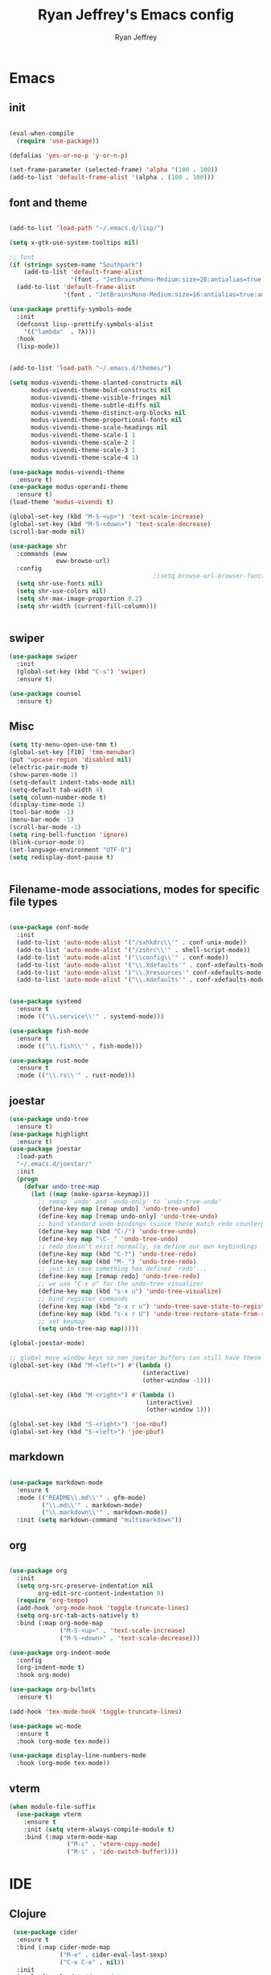 #+TITLE: Ryan Jeffrey's Emacs config
#+AUTHOR: Ryan Jeffrey
#+EMAIL: pwishie@gmail.com
#+OPTIONS: num:nil
    
* Emacs
** init
#+BEGIN_SRC emacs-lisp

(eval-when-compile
  (require 'use-package))

(defalias 'yes-or-no-p 'y-or-n-p)

(set-frame-parameter (selected-frame) 'alpha '(100 . 100))
(add-to-list 'default-frame-alist '(alpha . (100 . 100)))

#+END_SRC
** font and theme
#+BEGIN_SRC emacs-lisp

(add-to-list 'load-path "~/.emacs.d/lisp/")

(setq x-gtk-use-system-tooltips nil)     

;; font
(if (string= system-name "Southpark")
    (add-to-list 'default-frame-alist
                 '(font . "JetBrainsMono-Medium:size=20:antialias=true:autohint=true:family=mono"))
  (add-to-list 'default-frame-alist
               '(font . "JetBrainsMono-Medium:size=16:antialias=true:autohint=true:family=mono")))

(use-package prettify-symbols-mode
  :init 
  (defconst lisp--prettify-symbols-alist
    '(("lambda"  . ?λ)))
  :hook
  (lisp-mode))


(add-to-list 'load-path "~/.emacs.d/themes/")

(setq modus-vivendi-theme-slanted-constructs nil
      modus-vivendi-theme-bold-constructs nil
      modus-vivendi-theme-visible-fringes nil
      modus-vivendi-theme-subtle-diffs nil
      modus-vivendi-theme-distinct-org-blocks nil
      modus-vivendi-theme-proportional-fonts nil
      modus-vivendi-theme-scale-headings nil
      modus-vivendi-theme-scale-1 1
      modus-vivendi-theme-scale-2 1
      modus-vivendi-theme-scale-3 1
      modus-vivendi-theme-scale-4 1)

(use-package modus-vivendi-theme
  :ensure t)
(use-package modus-operandi-theme
  :ensure t)
(load-theme 'modus-vivendi t)

(global-set-key (kbd "M-S-<up>") 'text-scale-increase)
(global-set-key (kbd "M-S-<down>") 'text-scale-decrease)
(scroll-bar-mode nil)

(use-package shr
  :commands (eww
             eww-browse-url)
  :config
                                        ;(setq browse-url-browser-function 'eww-browse-url)
  (setq shr-use-fonts nil)
  (setq shr-use-colors nil)
  (setq shr-max-image-proportion 0.2)
  (setq shr-width (current-fill-column)))


#+END_SRC
** swiper
#+BEGIN_SRC emacs-lisp
(use-package swiper
  :init
  (global-set-key (kbd "C-s") 'swiper)
  :ensure t)

(use-package counsel
  :ensure t)

#+END_SRC

** Misc
#+BEGIN_SRC emacs-lisp
(setq tty-menu-open-use-tmm t)
(global-set-key [f10] 'tmm-menubar)
(put 'upcase-region 'disabled nil)
(electric-pair-mode t)
(show-paren-mode 1)
(setq-default indent-tabs-mode nil)
(setq-default tab-width 4)
(setq column-number-mode t)
(display-time-mode 1)
(tool-bar-mode -1)
(menu-bar-mode -1) 
(scroll-bar-mode -1)
(setq ring-bell-function 'ignore)
(blink-cursor-mode 0)
(set-language-environment "UTF-8")
(setq redisplay-dont-pause t)


#+END_SRC

** Filename-mode associations, modes for specific file types
#+BEGIN_SRC emacs-lisp

(use-package conf-mode
  :init
  (add-to-list 'auto-mode-alist '("/sxhkdrc\\'" . conf-unix-mode))
  (add-to-list 'auto-mode-alist '("/zshrc\\'" . shell-script-mode))
  (add-to-list 'auto-mode-alist '("\\config\\'" . conf-mode))
  (add-to-list 'auto-mode-alist '("\\.Xdefaults'" . conf-xdefaults-mode))
  (add-to-list 'auto-mode-alist '("\\.Xresources'" conf-xdefaults-mode))
  (add-to-list 'auto-mode-alist '("\\.Xdefaults'" . conf-xdefaults-mode)))


(use-package systemd
  :ensure t
  :mode (("\\.service\\'" . systemd-mode)))

(use-package fish-mode
  :ensure t
  :mode (("\\.fish\\'" . fish-mode)))

(use-package rust-mode
  :ensure t
  :mode (("\\.rs\\'" . rust-mode)))

#+END_SRC
** joestar
#+BEGIN_SRC emacs-lisp
(use-package undo-tree
  :ensure t)
(use-package highlight
  :ensure t)
(use-package joestar
  :load-path 
  "~/.emacs.d/joestar/"
  :init
  (progn
    (defvar undo-tree-map
      (let ((map (make-sparse-keymap)))
        ;; remap `undo' and `undo-only' to `undo-tree-undo'
        (define-key map [remap undo] 'undo-tree-undo)
        (define-key map [remap undo-only] 'undo-tree-undo)
        ;; bind standard undo bindings (since these match redo counterparts)
        (define-key map (kbd "C-/") 'undo-tree-undo)
        (define-key map "\C-_" 'undo-tree-undo)
        ;; redo doesn't exist normally, so define our own keybindings
        (define-key map (kbd "C-?") 'undo-tree-redo)
        (define-key map (kbd "M-_") 'undo-tree-redo)
        ;; just in case something has defined `redo'...
        (define-key map [remap redo] 'undo-tree-redo)
        ;; we use "C-x u" for the undo-tree visualizer
        (define-key map (kbd "s-x u") 'undo-tree-visualize)
        ;; bind register commands
        (define-key map (kbd "s-x r u") 'undo-tree-save-state-to-register)
        (define-key map (kbd "s-x r U") 'undo-tree-restore-state-from-register)
        ;; set keymap
        (setq undo-tree-map map)))))

(global-joestar-mode)

;; global move window keys so non joestar buffers can still have these bindings
(global-set-key (kbd "M-<left>") #'(lambda ()
                                     (interactive)
                                     (other-window -1)))

(global-set-key (kbd "M-<right>") #'(lambda ()
                                      (interactive)
                                      (other-window 1)))

(global-set-key (kbd "S-<right>") 'joe-nbuf)
(global-set-key (kbd "S-<left>") 'joe-pbuf)

#+END_SRC
** markdown
#+begin_src emacs-lisp

(use-package markdown-mode
  :ensure t
  :mode (("README\\.md\\'" . gfm-mode)
         ("\\.md\\'" . markdown-mode)
         ("\\.markdown\\'" . markdown-mode))
  :init (setq markdown-command "multimarkdown"))

#+end_src
** org
#+BEGIN_SRC emacs-lisp

(use-package org
  :init 
  (setq org-src-preserve-indentation nil 
        org-edit-src-content-indentation 0)
  (require 'org-tempo)
  (add-hook 'org-mode-hook 'toggle-truncate-lines)
  (setq org-src-tab-acts-natively t)
  :bind (:map org-mode-map
              ("M-S-<up>" . 'text-scale-increase)
              ("M-S-<down>" . 'text-scale-decrease)))

(use-package org-indent-mode
  :config
  (org-indent-mode t)
  :hook org-mode)

(use-package org-bullets
  :ensure t)

(add-hook 'tex-mode-hook 'toggle-truncate-lines)

(use-package wc-mode
  :ensure t
  :hook (org-mode tex-mode))

(use-package display-line-numbers-mode
  :hook (org-mode tex-mode))

#+End_src
** vterm
#+BEGIN_SRC emacs-lisp
(when module-file-suffix
  (use-package vterm
    :ensure t
    :init (setq vterm-always-compile-module t)
    :bind (:map vterm-mode-map
                ("M-c" . 'vterm-copy-mode)
                ("M-i" . 'ido-switch-buffer))))

#+END_SRC
* IDE
** Clojure 
#+begin_src emacs-lisp
 (use-package cider
  :ensure t
  :bind (:map cider-mode-map
              ("M-e" . cider-eval-last-sexp)
              ("C-x C-e" . nil))
  :init
  (eval-after-load "cider-mode"
    '(define-key cider-mode-map (kbd "C-x") 'joe-nextword)))

(use-package clojure-mode
  :ensure t)
#+end_src
** all programming languages
*** todos
#+BEGIN_SRC emacs-lisp
(use-package fic-mode
  :ensure t
  :init (add-hook 'prog-mode-hook 'fic-mode)
  :config
  (fic-mode t))

#+END_SRC
*** company
#+begin_src emacs-lisp
(use-package company
  :ensure t
  :init (add-hook 'prog-mode-hook 'company-mode)
  :bind (:map company-active-map
              ("C-n" . company-select-next)
              ("C-p" . company-select-previous))
  :config
  (setq company-idle-delay 0.3)
  (setq company-tooltip-align-annotations t) ; aligns annotation to the right hand side
  (setq company-minimum-prefix-length 1))
#+end_src
*** flycheck
#+begin_src emacs-lisp
(use-package flycheck
  :ensure t
  :init (add-hook 'prog-mode-hook 'flycheck-mode)) ; global 

#+end_src

** magit
#+begin_src emacs-lisp
(use-package magit
  :ensure t
  :init
;  (add-hook 'after-init-hook '(lambda ()
;                                (global-magit-file-mode -1)))
)
#+end_src
** Misc
#+BEGIN_SRC emacs-lisp
(defun insert-current-date ()
  (interactive)
  (insert (shell-command-to-string "echo -n $(date +%Y-%m-%d)")))

(use-package emojify
  :ensure t
  :init (global-emojify-mode))

(use-package gitignore-mode
  :ensure t
  :init
  (add-to-list 'auto-mode-alist '("\\.gitignore\\'" . gitignore-mode)) )

(use-package rainbow-mode
  :ensure t
  :hook (web-mode emacs-lisp-mode))

(use-package crontab-mode
  :ensure t)

#+END_SRC
** html 
#+BEGIN_SRC emacs-lisp
(use-package web-mode
  :ensure t
  :config
  (add-to-list 'auto-mode-alist '("\\.api\\'" . web-mode))
  (add-to-list 'auto-mode-alist '("/some/react/path/.*\\.js[x]?\\'" . web-mode))

  (setq web-mode-markup-indent-offset 2)
  (setq web-mode-css-indent-offset 2)
  (setq web-mode-code-indent-offset 2)
  (setq web-mode-engines-alist
        '(("php"    . "\\.phtml\\'")
          ("blade"  . "\\.blade\\.")
          ("handlebars" . "\\.handlebars\\'")))

  (setq web-mode-content-types-alist
        '(("json" . "/some/path/.*\\.api\\'")
          ("xml"  . "/other/path/.*\\.api\\'")
          ("jsx"  . "/some/react/path/.*\\.js[x]?\\'")))
  (setq web-mode-markup-indent-offset 2)
  (add-to-list 'auto-mode-alist '("\\.phtml\\'" . web-mode))
  (add-to-list 'auto-mode-alist '("\\.tpl\\.php\\'" . web-mode))
  (add-to-list 'auto-mode-alist '("\\.[agj]sp\\'" . web-mode))
  (add-to-list 'auto-mode-alist '("\\.as[cp]x\\'" . web-mode))
  (add-to-list 'auto-mode-alist '("\\.erb\\'" . web-mode))
  (add-to-list 'auto-mode-alist '("\\.mustache\\'" . web-mode))
  (add-to-list 'auto-mode-alist '("\\.djhtml\\'" . web-mode))
  (add-to-list 'auto-mode-alist '("\\.css\\'" . web-mode))
  (add-to-list 'auto-mode-alist '("\\.html\\'" . web-mode))
  (add-to-list 'auto-mode-alist '("\\.handlebars\\'" . web-mode))
  (define-key web-mode-map (kbd "C-n") 'web-mode-tag-match)
  (setq web-mode-enable-current-column-highlight t)
  (setq web-mode-enable-current-element-highlight t)
  (setq web-mode-enable-auto-closing t))

(use-package impatient-mode
  :ensure t
  :hook web-mode)

#+END_SRC
*** Emmet
#+BEGIN_SRC emacs-lisp

(use-package emmet-mode
  :ensure t
  :config
  (define-key web-mode-map (kbd "C-j") 'emmet-expand-line)
  (emmet-mode)
                                        ;      (emmet-preview-mode)
  :hook web-mode)

#+END_SRC

** C 
#+begin_src emacs-lisp
(setq c-default-style "linux"
      c-basic-offset 4)
#+end_src
** JavaScript
#+begin_src emacs-lisp
(setq js-indent-level 2)
(use-package json-mode
  :ensure t)
#+end_src
* Text-editor
** spellcheck
#+BEGIN_SRC emacs-lisp

(setq ispell-program-name (executable-find "hunspell"))
(setq ispell-local-dictionary "en_US")
(setq ispell-local-dictionary-alist
      '(("en_US" "[[:alpha:]]" "[^[:alpha:]]" "[']" nil nil nil utf-8)))



#+END_SRC
** sudo edit
#+BEGIN_SRC emacs-lisp

(defun er-sudo-edit (&optional arg)
  "Edit currently visited file as root With a prefix ARG prompt for a file to visit.  Will also prompt for a file to visit if current buffer is not visiting a file."
  (interactive "P")
  (if (or arg (not buffer-file-name))
      (find-file (concat "/sudo:root@localhost:"
                         (ido-read-file-name "Find file(as root): ")))
    (find-alternate-file (concat "/sudo:root@localhost:" buffer-file-name))))

#+END_SRC
** misc
#+BEGIN_SRC emacs-lisp

;; tell emacs not to use the clipboard
                                        ;(setq x-select-enable-clipboard nil)

(global-set-key (kbd "M-i") 'ido-switch-buffer)

#+END_SRC
** snippets
#+begin_src emacs-lisp
(use-package yasnippet
  :ensure t
  :init
  (require 'yasnippet)
  (yas-reload-all)
  (add-hook 'prog-mode-hook #'yas-minor-mode))

(use-package yasnippet-snippets
  :ensure t)
#+end_src
* emacs-os
#+begin_src emacs-lisp
(when 
    (or (string= system-name "Southpark") (string= system-name "Springfield"))
  (require 'ryan-os))
#+end_src


